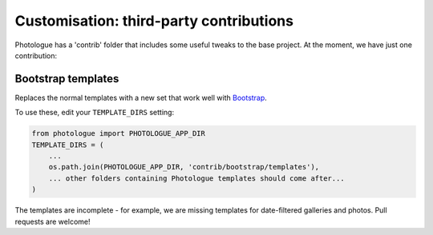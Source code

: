 ########################################
Customisation: third-party contributions
########################################

Photologue has a 'contrib' folder that includes some
useful tweaks to the base project. At the moment, we have just one contribution:

Bootstrap templates
-------------------
Replaces the normal templates with a new set that work well with `Bootstrap <http://twitter.github.io/bootstrap/index.html>`_.

To use these, edit your ``TEMPLATE_DIRS`` setting:

.. code-block:: python

    from photologue import PHOTOLOGUE_APP_DIR
    TEMPLATE_DIRS = (
        ...
        os.path.join(PHOTOLOGUE_APP_DIR, 'contrib/bootstrap/templates'),
        ... other folders containing Photologue templates should come after...
    )

The templates are incomplete - for example, we are missing templates for date-filtered galleries and photos.
Pull requests are welcome!
